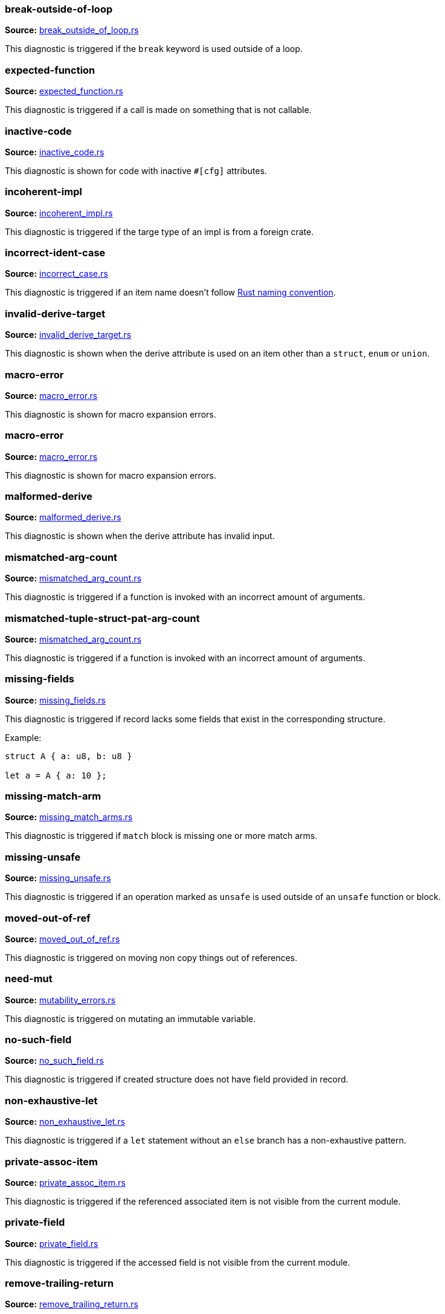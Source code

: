 //! Generated by `sourcegen_diagnostic_docs`, do not edit by hand.

=== break-outside-of-loop
**Source:** https://github.com/rust-lang/rust-analyzer/blob/master/crates/ide-diagnostics/src/handlers/break_outside_of_loop.rs#L3[break_outside_of_loop.rs]

This diagnostic is triggered if the `break` keyword is used outside of a loop.


=== expected-function
**Source:** https://github.com/rust-lang/rust-analyzer/blob/master/crates/ide-diagnostics/src/handlers/expected_function.rs#L5[expected_function.rs]

This diagnostic is triggered if a call is made on something that is not callable.


=== inactive-code
**Source:** https://github.com/rust-lang/rust-analyzer/blob/master/crates/ide-diagnostics/src/handlers/inactive_code.rs#L6[inactive_code.rs]

This diagnostic is shown for code with inactive `#[cfg]` attributes.


=== incoherent-impl
**Source:** https://github.com/rust-lang/rust-analyzer/blob/master/crates/ide-diagnostics/src/handlers/incoherent_impl.rs#L5[incoherent_impl.rs]

This diagnostic is triggered if the targe type of an impl is from a foreign crate.


=== incorrect-ident-case
**Source:** https://github.com/rust-lang/rust-analyzer/blob/master/crates/ide-diagnostics/src/handlers/incorrect_case.rs#L13[incorrect_case.rs]

This diagnostic is triggered if an item name doesn't follow https://doc.rust-lang.org/1.0.0/style/style/naming/README.html[Rust naming convention].


=== invalid-derive-target
**Source:** https://github.com/rust-lang/rust-analyzer/blob/master/crates/ide-diagnostics/src/handlers/invalid_derive_target.rs#L3[invalid_derive_target.rs]

This diagnostic is shown when the derive attribute is used on an item other than a `struct`,
`enum` or `union`.


=== macro-error
**Source:** https://github.com/rust-lang/rust-analyzer/blob/master/crates/ide-diagnostics/src/handlers/macro_error.rs#L3[macro_error.rs]

This diagnostic is shown for macro expansion errors.


=== macro-error
**Source:** https://github.com/rust-lang/rust-analyzer/blob/master/crates/ide-diagnostics/src/handlers/macro_error.rs#L17[macro_error.rs]

This diagnostic is shown for macro expansion errors.


=== malformed-derive
**Source:** https://github.com/rust-lang/rust-analyzer/blob/master/crates/ide-diagnostics/src/handlers/malformed_derive.rs#L3[malformed_derive.rs]

This diagnostic is shown when the derive attribute has invalid input.


=== mismatched-arg-count
**Source:** https://github.com/rust-lang/rust-analyzer/blob/master/crates/ide-diagnostics/src/handlers/mismatched_arg_count.rs#L31[mismatched_arg_count.rs]

This diagnostic is triggered if a function is invoked with an incorrect amount of arguments.


=== mismatched-tuple-struct-pat-arg-count
**Source:** https://github.com/rust-lang/rust-analyzer/blob/master/crates/ide-diagnostics/src/handlers/mismatched_arg_count.rs#L11[mismatched_arg_count.rs]

This diagnostic is triggered if a function is invoked with an incorrect amount of arguments.


=== missing-fields
**Source:** https://github.com/rust-lang/rust-analyzer/blob/master/crates/ide-diagnostics/src/handlers/missing_fields.rs#L20[missing_fields.rs]

This diagnostic is triggered if record lacks some fields that exist in the corresponding structure.

Example:

```rust
struct A { a: u8, b: u8 }

let a = A { a: 10 };
```


=== missing-match-arm
**Source:** https://github.com/rust-lang/rust-analyzer/blob/master/crates/ide-diagnostics/src/handlers/missing_match_arms.rs#L3[missing_match_arms.rs]

This diagnostic is triggered if `match` block is missing one or more match arms.


=== missing-unsafe
**Source:** https://github.com/rust-lang/rust-analyzer/blob/master/crates/ide-diagnostics/src/handlers/missing_unsafe.rs#L10[missing_unsafe.rs]

This diagnostic is triggered if an operation marked as `unsafe` is used outside of an `unsafe` function or block.


=== moved-out-of-ref
**Source:** https://github.com/rust-lang/rust-analyzer/blob/master/crates/ide-diagnostics/src/handlers/moved_out_of_ref.rs#L4[moved_out_of_ref.rs]

This diagnostic is triggered on moving non copy things out of references.


=== need-mut
**Source:** https://github.com/rust-lang/rust-analyzer/blob/master/crates/ide-diagnostics/src/handlers/mutability_errors.rs#L7[mutability_errors.rs]

This diagnostic is triggered on mutating an immutable variable.


=== no-such-field
**Source:** https://github.com/rust-lang/rust-analyzer/blob/master/crates/ide-diagnostics/src/handlers/no_such_field.rs#L12[no_such_field.rs]

This diagnostic is triggered if created structure does not have field provided in record.


=== non-exhaustive-let
**Source:** https://github.com/rust-lang/rust-analyzer/blob/master/crates/ide-diagnostics/src/handlers/non_exhaustive_let.rs#L3[non_exhaustive_let.rs]

This diagnostic is triggered if a `let` statement without an `else` branch has a non-exhaustive
pattern.


=== private-assoc-item
**Source:** https://github.com/rust-lang/rust-analyzer/blob/master/crates/ide-diagnostics/src/handlers/private_assoc_item.rs#L3[private_assoc_item.rs]

This diagnostic is triggered if the referenced associated item is not visible from the current
module.


=== private-field
**Source:** https://github.com/rust-lang/rust-analyzer/blob/master/crates/ide-diagnostics/src/handlers/private_field.rs#L3[private_field.rs]

This diagnostic is triggered if the accessed field is not visible from the current module.


=== remove-trailing-return
**Source:** https://github.com/rust-lang/rust-analyzer/blob/master/crates/ide-diagnostics/src/handlers/remove_trailing_return.rs#L8[remove_trailing_return.rs]

This diagnostic is triggered when there is a redundant `return` at the end of a function
or closure.


=== remove-unnecessary-else
**Source:** https://github.com/rust-lang/rust-analyzer/blob/master/crates/ide-diagnostics/src/handlers/remove_unnecessary_else.rs#L17[remove_unnecessary_else.rs]

This diagnostic is triggered when there is an `else` block for an `if` expression whose
then branch diverges (e.g. ends with a `return`, `continue`, `break` e.t.c).


=== replace-filter-map-next-with-find-map
**Source:** https://github.com/rust-lang/rust-analyzer/blob/master/crates/ide-diagnostics/src/handlers/replace_filter_map_next_with_find_map.rs#L11[replace_filter_map_next_with_find_map.rs]

This diagnostic is triggered when `.filter_map(..).next()` is used, rather than the more concise `.find_map(..)`.


=== trait-impl-incorrect-safety
**Source:** https://github.com/rust-lang/rust-analyzer/blob/master/crates/ide-diagnostics/src/handlers/trait_impl_incorrect_safety.rs#L6[trait_impl_incorrect_safety.rs]

Diagnoses incorrect safety annotations of trait impls.


=== trait-impl-missing-assoc_item
**Source:** https://github.com/rust-lang/rust-analyzer/blob/master/crates/ide-diagnostics/src/handlers/trait_impl_missing_assoc_item.rs#L7[trait_impl_missing_assoc_item.rs]

Diagnoses missing trait items in a trait impl.


=== trait-impl-orphan
**Source:** https://github.com/rust-lang/rust-analyzer/blob/master/crates/ide-diagnostics/src/handlers/trait_impl_orphan.rs#L5[trait_impl_orphan.rs]

Only traits defined in the current crate can be implemented for arbitrary types


=== trait-impl-redundant-assoc_item
**Source:** https://github.com/rust-lang/rust-analyzer/blob/master/crates/ide-diagnostics/src/handlers/trait_impl_redundant_assoc_item.rs#L11[trait_impl_redundant_assoc_item.rs]

Diagnoses redundant trait items in a trait impl.


=== type-mismatch
**Source:** https://github.com/rust-lang/rust-analyzer/blob/master/crates/ide-diagnostics/src/handlers/type_mismatch.rs#L12[type_mismatch.rs]

This diagnostic is triggered when the type of an expression or pattern does not match
the expected type.


=== typed-hole
**Source:** https://github.com/rust-lang/rust-analyzer/blob/master/crates/ide-diagnostics/src/handlers/typed_hole.rs#L18[typed_hole.rs]

This diagnostic is triggered when an underscore expression is used in an invalid position.


=== undeclared-label
**Source:** https://github.com/rust-lang/rust-analyzer/blob/master/crates/ide-diagnostics/src/handlers/undeclared_label.rs#L3[undeclared_label.rs]



=== unimplemented-builtin-macro
**Source:** https://github.com/rust-lang/rust-analyzer/blob/master/crates/ide-diagnostics/src/handlers/unimplemented_builtin_macro.rs#L3[unimplemented_builtin_macro.rs]

This diagnostic is shown for builtin macros which are not yet implemented by rust-analyzer


=== unlinked-file
**Source:** https://github.com/rust-lang/rust-analyzer/blob/master/crates/ide-diagnostics/src/handlers/unlinked_file.rs#L19[unlinked_file.rs]

This diagnostic is shown for files that are not included in any crate, or files that are part of
crates rust-analyzer failed to discover. The file will not have IDE features available.


=== unnecessary-braces
**Source:** https://github.com/rust-lang/rust-analyzer/blob/master/crates/ide-diagnostics/src/handlers/useless_braces.rs#L12[useless_braces.rs]

Diagnostic for unnecessary braces in `use` items.


=== unreachable-label
**Source:** https://github.com/rust-lang/rust-analyzer/blob/master/crates/ide-diagnostics/src/handlers/unreachable_label.rs#L3[unreachable_label.rs]



=== unresolved-assoc-item
**Source:** https://github.com/rust-lang/rust-analyzer/blob/master/crates/ide-diagnostics/src/handlers/unresolved_assoc_item.rs#L3[unresolved_assoc_item.rs]

This diagnostic is triggered if the referenced associated item does not exist.


=== unresolved-extern-crate
**Source:** https://github.com/rust-lang/rust-analyzer/blob/master/crates/ide-diagnostics/src/handlers/unresolved_extern_crate.rs#L3[unresolved_extern_crate.rs]

This diagnostic is triggered if rust-analyzer is unable to discover referred extern crate.


=== unresolved-field
**Source:** https://github.com/rust-lang/rust-analyzer/blob/master/crates/ide-diagnostics/src/handlers/unresolved_field.rs#L13[unresolved_field.rs]

This diagnostic is triggered if a field does not exist on a given type.


=== unresolved-ident
**Source:** https://github.com/rust-lang/rust-analyzer/blob/master/crates/ide-diagnostics/src/handlers/unresolved_ident.rs#L3[unresolved_ident.rs]

This diagnostic is triggered if an expr-position ident is invalid.


=== unresolved-import
**Source:** https://github.com/rust-lang/rust-analyzer/blob/master/crates/ide-diagnostics/src/handlers/unresolved_import.rs#L3[unresolved_import.rs]

This diagnostic is triggered if rust-analyzer is unable to resolve a path in
a `use` declaration.


=== unresolved-macro-call
**Source:** https://github.com/rust-lang/rust-analyzer/blob/master/crates/ide-diagnostics/src/handlers/unresolved_macro_call.rs#L3[unresolved_macro_call.rs]

This diagnostic is triggered if rust-analyzer is unable to resolve the path
to a macro in a macro invocation.


=== unresolved-method
**Source:** https://github.com/rust-lang/rust-analyzer/blob/master/crates/ide-diagnostics/src/handlers/unresolved_method.rs#L16[unresolved_method.rs]

This diagnostic is triggered if a method does not exist on a given type.


=== unresolved-module
**Source:** https://github.com/rust-lang/rust-analyzer/blob/master/crates/ide-diagnostics/src/handlers/unresolved_module.rs#L8[unresolved_module.rs]

This diagnostic is triggered if rust-analyzer is unable to discover referred module.


=== unresolved-proc-macro
**Source:** https://github.com/rust-lang/rust-analyzer/blob/master/crates/ide-diagnostics/src/handlers/unresolved_proc_macro.rs#L5[unresolved_proc_macro.rs]

This diagnostic is shown when a procedural macro can not be found. This usually means that
procedural macro support is simply disabled (and hence is only a weak hint instead of an error),
but can also indicate project setup problems.

If you are seeing a lot of "proc macro not expanded" warnings, you can add this option to the
`rust-analyzer.diagnostics.disabled` list to prevent them from showing. Alternatively you can
enable support for procedural macros (see `rust-analyzer.procMacro.attributes.enable`).


=== unused-mut
**Source:** https://github.com/rust-lang/rust-analyzer/blob/master/crates/ide-diagnostics/src/handlers/mutability_errors.rs#L45[mutability_errors.rs]

This diagnostic is triggered when a mutable variable isn't actually mutated.


=== unused-variables
**Source:** https://github.com/rust-lang/rust-analyzer/blob/master/crates/ide-diagnostics/src/handlers/unused_variables.rs#L3[unused_variables.rs]

This diagnostic is triggered when a local variable is not used.
